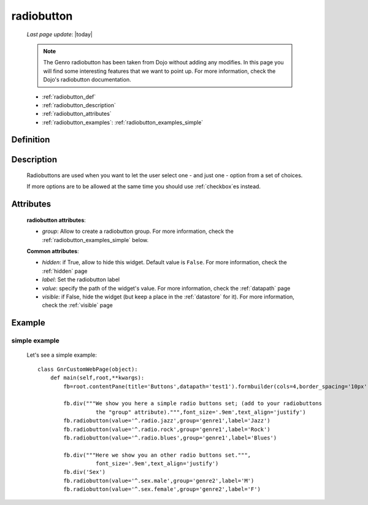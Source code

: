 .. _radiobutton:

===========
radiobutton
===========
    
    *Last page update*: |today|
    
    .. note:: The Genro radiobutton has been taken from Dojo without adding any modifies. In this page you will find some interesting features that we want to point up. For more information, check the Dojo's radiobutton documentation.
    
    * :ref:`radiobutton_def`
    * :ref:`radiobutton_description`
    * :ref:`radiobutton_attributes`
    * :ref:`radiobutton_examples`: :ref:`radiobutton_examples_simple`
    
.. _radiobutton_def:

Definition
==========

    .. automethod:: gnr.web.gnrwebstruct.GnrDomSrc_dojo_11.radiobutton
        
.. _radiobutton_description:

Description
===========

    Radiobuttons are used when you want to let the user select one - and just one - option from a set of choices.
    
    If more options are to be allowed at the same time you should use :ref:`checkbox`\es instead.

.. _radiobutton_attributes:

Attributes
==========
    
    **radiobutton attributes**:
    
    * *group*: Allow to create a radiobutton group. For more information, check the :ref:`radiobutton_examples_simple` below.
    
    **Common attributes**:
    
    * *hidden*: if True, allow to hide this widget. Default value is ``False``.
      For more information, check the :ref:`hidden` page
    * *label*: Set the radiobutton label
    * *value*: specify the path of the widget's value. For more information, check
      the :ref:`datapath` page
    * *visible*: if False, hide the widget (but keep a place in the :ref:`datastore` for it).
      For more information, check the :ref:`visible` page
    
.. _radiobutton_examples:

Example
=======

.. _radiobutton_examples_simple:

simple example
--------------

    Let's see a simple example::
        
        class GnrCustomWebPage(object):
            def main(self,root,**kwargs):
                fb=root.contentPane(title='Buttons',datapath='test1').formbuilder(cols=4,border_spacing='10px')
                
                fb.div("""We show you here a simple radio buttons set; (add to your radiobuttons
                          the "group" attribute).""",font_size='.9em',text_align='justify')
                fb.radiobutton(value='^.radio.jazz',group='genre1',label='Jazz')
                fb.radiobutton(value='^.radio.rock',group='genre1',label='Rock')
                fb.radiobutton(value='^.radio.blues',group='genre1',label='Blues')
                
                fb.div("""Here we show you an other radio buttons set.""",
                          font_size='.9em',text_align='justify')
                fb.div('Sex')
                fb.radiobutton(value='^.sex.male',group='genre2',label='M')
                fb.radiobutton(value='^.sex.female',group='genre2',label='F')

